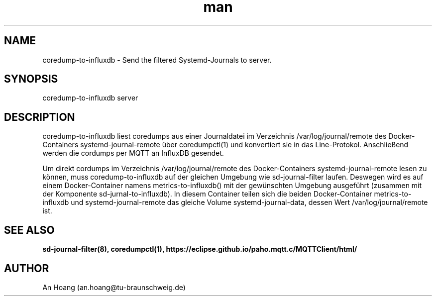 .\" Manpage for coredump-to-influxdb.
.\" Contact an.hoang@tu-braunschweig.de to correct errors or typos.
.TH man 8 "06 Juli 2024" "1.0" "coredump-to-influxdb man page"
.SH NAME
coredump-to-influxdb - Send the filtered Systemd-Journals to server.
.SH SYNOPSIS
coredump-to-influxdb server
.SH DESCRIPTION

coredump-to-influxdb liest coredumps aus einer Journaldatei im Verzeichnis /var/log/journal/remote des
Docker-Containers systemd-journal-remote über coredumpctl(1) und konvertiert sie in das Line-Protokol.
Anschließend werden die cordumps per MQTT an InfluxDB gesendet.

Um direkt cordumps im Verzeichnis /var/log/journal/remote des Docker-Containers systemd-journal-remote lesen
zu können, muss coredump-to-influxdb auf der gleichen Umgebung wie sd-journal-filter laufen.
Deswegen wird es auf einem Docker-Container namens metrics-to-influxdb() mit der gewünschten Umgebung ausgeführt
(zusammen mit der Komponente sd-jurnal-to-influxdb). In diesem Container teilen sich die beiden Docker-Container
metrics-to-influxdb und systemd-journal-remote das gleiche Volume systemd-journal-data, dessen Wert
/var/log/journal/remote ist.

.SH SEE ALSO
.BR sd-journal-filter(8),
.BR coredumpctl(1),
.BR https://eclipse.github.io/paho.mqtt.c/MQTTClient/html/
.SH AUTHOR
An Hoang (an.hoang@tu-braunschweig.de)
